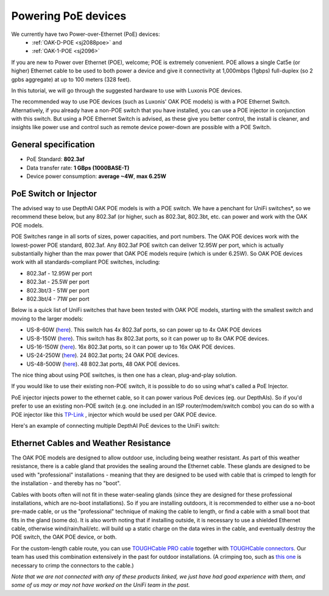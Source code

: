 Powering PoE devices
====================

We currently have two Power-over-Ethernet (PoE) devices:
 - :ref:`OAK-D-POE <sj2088poe>` and 
 - :ref:`OAK-1-POE <sj2096>`

If you are new to Power over Ethernet (POE), welcome; POE is extremely convenient.  POE allows a single Cat5e (or higher) Ethernet cable to be used to both power a device and give it connectivity at 1,000mbps (1gbps) full-duplex (so 2 gpbs aggregate) at up to 100 meters (328 feet).

In this tutorial, we will go through the suggested hardware to use with Luxonis POE devices.  

The recommended way to use POE devices (such as Luxonis' OAK POE models) is with a POE Ethernet Switch.  Alternatively, if you already have a non-POE switch that you have installed, you can use a POE injector in conjunction with this switch.  But using a POE Ethernet Switch is advised, as these give you better control, the install is cleaner, and insights like power use and control such as remote device power-down are possible with a POE Switch.

General specification
*********************

- PoE Standard: **802.3af**
- Data transfer rate: **1 GBps (1000BASE-T)**
- Device power consumption: **average ~4W**, **max 6.25W**

PoE Switch or Injector
**********************

The advised way to use DepthAI OAK POE models is with a POE switch.  We have a penchant for UniFi switches*, so we recommend these below, but any 802.3af (or higher, such as 802.3at, 802.3bt, etc. can power and work with the OAK POE models.  

POE Switches range in all sorts of sizes, power capacities, and port numbers.  The OAK POE devices work with the lowest-power POE standard, 802.3af.  Any 802.3af POE switch can deliver 12.95W per port, which is actually substantially higher than the max power that OAK POE models require (which is under 6.25W). 
So OAK POE devices work with all standards-compliant POE switches, including:

- 802.3af - 12.95W per port
- 802.3at - 25.5W per port
- 802.3bt/3 - 51W per port
- 802.3bt/4 - 71W per port

Below is a quick list of UniFi switches that have been tested with OAK POE models, starting with the smallest switch and moving to the larger models:

- US-8-60W (`here <https://store.ui.com/collections/unifi-network-switching/products/unifi-switch-8-60w?gclid=Cj0KCQjw8vqGBhC_ARIsADMSd1CqyJdc4DEDE4mjlpSgxuKxGE2QrmUY4N7CRlCBatOrsjd7V8RG17kaAi4PEALw_wcB>`__). This switch has 4x 802.3af ports, so can power up to 4x OAK POE devices
- US-8-150W (`here <https://store.ui.com/collections/unifi-network-switching/products/unifi-switch-8-150w?gclid=Cj0KCQjw8vqGBhC_ARIsADMSd1DhfxWteXVfMS3Lk3y1N3jaxIItdLimljE1Y-AGa_2aQuF96h6bTFIaAqa_EALw_wcB>`__).  This switch has 8x 802.3at ports, so it can power up to 8x OAK POE devices.
- US-16-150W (`here <https://store.ui.com/collections/unifi-network-switching/products/unifi-switch-16-150w?gclid=Cj0KCQjw8vqGBhC_ARIsADMSd1BGnUy93AYvz_Q9mRTlDp0DBQurdSAP6C5Jt-gMfgjirsKUF7NF40saAjT1EALw_wcB>`__).  16x 802.3at ports, so it can power up to 16x OAK POE devices.
- US-24-250W (`here <https://store.ui.com/collections/unifi-network-switching/products/unifiswitch-24-250w>`__). 24 802.3at ports; 24 OAK POE devices.
- US-48-500W (`here <https://store.ui.com/collections/unifi-network-switching/products/unifiswitch-48-500w?gclid=Cj0KCQjw8vqGBhC_ARIsADMSd1DQbB_-SavDwFeTIwSPKAT5PlYriHSGuRoP-jYay-zGfwhE7IPVoq4aAicjEALw_wcB>`__).  48 802.3at ports, 48 OAK POE devices.

The nice thing about using POE switches, is then one has a clean, plug-and-play solution. 

If you would like to use their existing non-POE switch, it is possible to do so using what's called a PoE Injector.

PoE injector injects power to the ethernet cable, so it can power various PoE devices (eg. our DepthAIs).  So if you'd prefer to use an existing non-POE switch (e.g. one included in an ISP router/modem/switch combo) you can do so with a POE injector like this `TP-Link <https://www.amazon.com/gp/product/B07JCB5XWF/>`__ , injector which would be used per OAK POE device.

Here's an example of connecting multiple DepthAI PoE devices to the UniFi switch:

.. image:: /_static/images/poe/poe-switch.jpeg

Ethernet Cables and Weather Resistance
**************************************

The OAK POE models are designed to allow outdoor use, including being weather resistant.  As part of this weather resistance, there is a cable gland that provides the sealing around the Ethernet cable.  These glands are designed to be used with "professional" installations - meaning that they are designed to be used with cable that is crimped to length for the installation - and thereby has no "boot".

.. image:: /_static/images/poe/boot.jpeg

Cables with boots often will not fit in these water-sealing glands (since they are designed for these professional installations, which are no-boot installations).  So if you are installing outdoors, it is recommended to either use a no-boot pre-made cable, or us the "professional" technique of making the cable to length, or find a cable with a small boot that fits in the gland (some do).  It is also worth noting that if installing outside, it is necessary to use a shielded Ethernet cable, otherwise wind/rain/hail/etc. will build up a static charge on the data wires in the cable, and eventually destroy the POE switch, the OAK POE device, or both.  

For the custom-length cable route, you can use `TOUGHCable PRO cable <https://www.amazon.com/Ubiquiti-Networks-TOUGHCable-Shielded-Ethernet/dp/B008L143VW>`__
together with `TOUGHCable connectors <https://www.amazon.com/Ubiquiti-TOUGHCable-RJ45-Connectors-Piece/dp/B009XE6JY0>`__.  Our team has used this combination extensively in the past for outdoor installations.  (A crimping too, such as `this one <https://www.amazon.com/Ratcheting-Stripper-Klein-Tools-VDV226-011-SEN/dp/B002D3B97U/ref=pd_lpo_1?pd_rd_i=B002D3B97U&psc=1>`__ is necessary to crimp the connectors to the cable.)


*Note that we are not connected with any of these products linked, we just have had good experience with them, and some of us may or may not have worked on the UniFi team in the past.*
